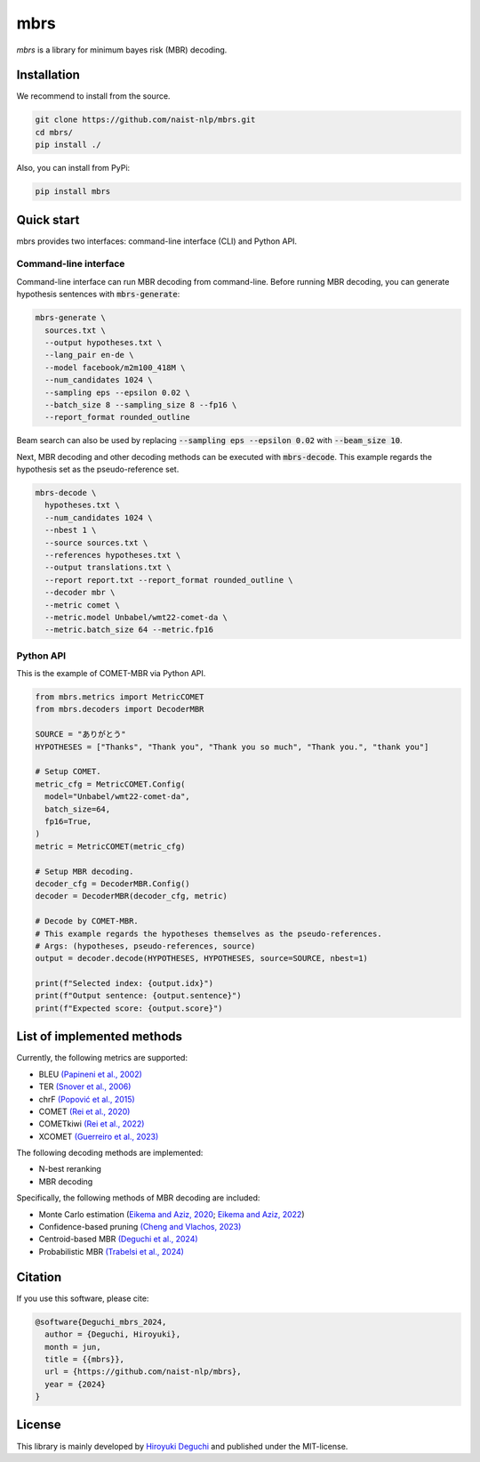 mbrs
####

*mbrs* is a library for minimum bayes risk (MBR) decoding.

Installation
============

We recommend to install from the source.

.. code:: bash

    git clone https://github.com/naist-nlp/mbrs.git
    cd mbrs/
    pip install ./

Also, you can install from PyPi:

.. code:: bash

    pip install mbrs


Quick start
===========

mbrs provides two interfaces: command-line interface (CLI) and Python API.

Command-line interface
----------------------

Command-line interface can run MBR decoding from command-line.
Before running MBR decoding, you can generate hypothesis sentences with :code:`mbrs-generate`:

.. code:: bash

    mbrs-generate \
      sources.txt \
      --output hypotheses.txt \
      --lang_pair en-de \
      --model facebook/m2m100_418M \
      --num_candidates 1024 \
      --sampling eps --epsilon 0.02 \
      --batch_size 8 --sampling_size 8 --fp16 \
      --report_format rounded_outline

Beam search can also be used by replacing :code:`--sampling eps --epsilon 0.02` with :code:`--beam_size 10`.

Next, MBR decoding and other decoding methods can be executed with :code:`mbrs-decode`.
This example regards the hypothesis set as the pseudo-reference set.

.. code:: bash

    mbrs-decode \
      hypotheses.txt \
      --num_candidates 1024 \
      --nbest 1 \
      --source sources.txt \
      --references hypotheses.txt \
      --output translations.txt \
      --report report.txt --report_format rounded_outline \
      --decoder mbr \
      --metric comet \
      --metric.model Unbabel/wmt22-comet-da \
      --metric.batch_size 64 --metric.fp16

Python API
----------
This is the example of COMET-MBR via Python API.

.. code:: python

    from mbrs.metrics import MetricCOMET
    from mbrs.decoders import DecoderMBR

    SOURCE = "ありがとう"
    HYPOTHESES = ["Thanks", "Thank you", "Thank you so much", "Thank you.", "thank you"]

    # Setup COMET.
    metric_cfg = MetricCOMET.Config(
      model="Unbabel/wmt22-comet-da",
      batch_size=64,
      fp16=True,
    )
    metric = MetricCOMET(metric_cfg)

    # Setup MBR decoding.
    decoder_cfg = DecoderMBR.Config()
    decoder = DecoderMBR(decoder_cfg, metric)

    # Decode by COMET-MBR.
    # This example regards the hypotheses themselves as the pseudo-references.
    # Args: (hypotheses, pseudo-references, source)
    output = decoder.decode(HYPOTHESES, HYPOTHESES, source=SOURCE, nbest=1)

    print(f"Selected index: {output.idx}")
    print(f"Output sentence: {output.sentence}")
    print(f"Expected score: {output.score}")

List of implemented methods
===========================

Currently, the following metrics are supported:

- BLEU `(Papineni et al., 2002) <https://aclanthology.org/P02-1040>`_
- TER `(Snover et al., 2006) <https://aclanthology.org/2006.amta-papers.25>`_
- chrF `(Popović et al., 2015) <https://aclanthology.org/W15-3049>`_
- COMET `(Rei et al., 2020) <https://aclanthology.org/2020.emnlp-main.213>`_
- COMETkiwi `(Rei et al., 2022) <https://aclanthology.org/2022.wmt-1.60>`_
- XCOMET `(Guerreiro et al., 2023) <https://arxiv.org/abs/2310.10482>`_

The following decoding methods are implemented:

- N-best reranking
- MBR decoding

Specifically, the following methods of MBR decoding are included:

- Monte Carlo estimation (`Eikema and Aziz, 2020 <https://aclanthology.org/2020.coling-main.398>`_; `Eikema and Aziz, 2022 <https://aclanthology.org/2022.emnlp-main.754>`_)
- Confidence-based pruning `(Cheng and Vlachos, 2023) <https://aclanthology.org/2023.emnlp-main.767>`_ 
- Centroid-based MBR `(Deguchi et al., 2024) <https://arxiv.org/abs/2402.11197>`_
- Probabilistic MBR `(Trabelsi et al., 2024) <https://arxiv.org/abs/2406.02832>`_

Citation
========
If you use this software, please cite:

.. code:: bibtex

   @software{Deguchi_mbrs_2024,
     author = {Deguchi, Hiroyuki},
     month = jun,
     title = {{mbrs}},
     url = {https://github.com/naist-nlp/mbrs},
     year = {2024}
   }

License
=======
This library is mainly developed by `Hiroyuki Deguchi <https://sites.google.com/view/hdeguchi>`_ and published under the MIT-license.
